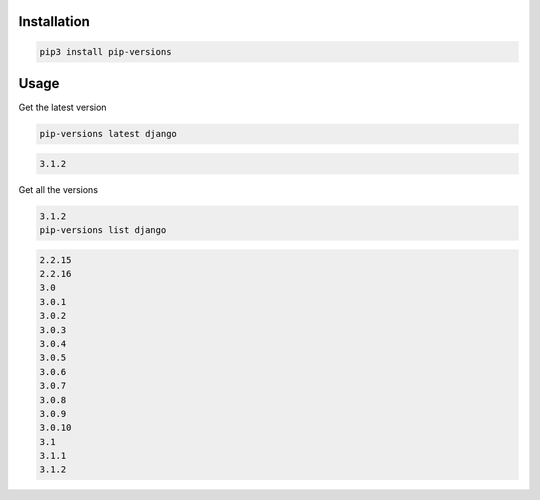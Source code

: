 Installation
============

.. code-block:: bash
   :class: ignore

   pip3 install pip-versions


Usage
=====

Get the latest version

.. code-block:: bash
   :class: ignore

   pip-versions latest django


.. code-block:: bash
   :class: ignore

   3.1.2


Get all the versions

.. code-block:: bash
   :class: ignore

   3.1.2
   pip-versions list django


.. code-block:: bash
   :class: ignore

   2.2.15
   2.2.16
   3.0
   3.0.1
   3.0.2
   3.0.3
   3.0.4
   3.0.5
   3.0.6
   3.0.7
   3.0.8
   3.0.9
   3.0.10
   3.1
   3.1.1
   3.1.2
